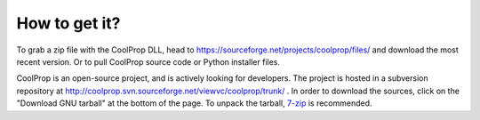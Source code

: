 How to get it?
==============

To grab a zip file with the CoolProp DLL, head to https://sourceforge.net/projects/coolprop/files/ and download the most recent version.  Or to pull CoolProp source code or Python installer files.

CoolProp is an open-source project, and is actively looking for developers.  The project is hosted in a subversion repository at http://coolprop.svn.sourceforge.net/viewvc/coolprop/trunk/ .  In order to download the sources, click on the "Download GNU tarball" at the bottom of the page.  To unpack the tarball, `7-zip <http://www.7-zip.org>`_  is recommended.
